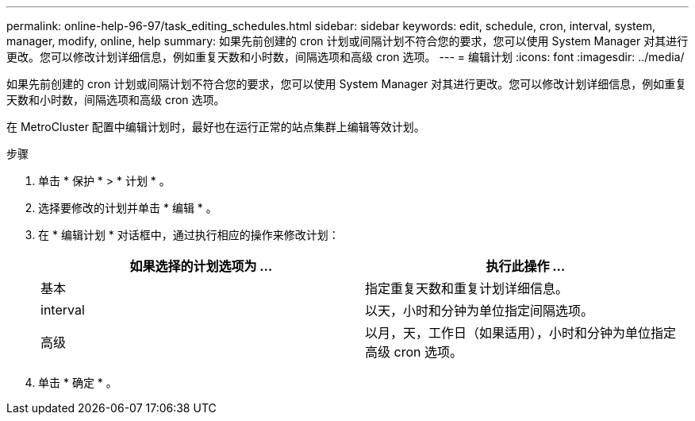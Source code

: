---
permalink: online-help-96-97/task_editing_schedules.html 
sidebar: sidebar 
keywords: edit, schedule, cron, interval, system, manager, modify, online, help 
summary: 如果先前创建的 cron 计划或间隔计划不符合您的要求，您可以使用 System Manager 对其进行更改。您可以修改计划详细信息，例如重复天数和小时数，间隔选项和高级 cron 选项。 
---
= 编辑计划
:icons: font
:imagesdir: ../media/


[role="lead"]
如果先前创建的 cron 计划或间隔计划不符合您的要求，您可以使用 System Manager 对其进行更改。您可以修改计划详细信息，例如重复天数和小时数，间隔选项和高级 cron 选项。

在 MetroCluster 配置中编辑计划时，最好也在运行正常的站点集群上编辑等效计划。

.步骤
. 单击 * 保护 * > * 计划 * 。
. 选择要修改的计划并单击 * 编辑 * 。
. 在 * 编辑计划 * 对话框中，通过执行相应的操作来修改计划：
+
|===
| 如果选择的计划选项为 ... | 执行此操作 ... 


 a| 
基本
 a| 
指定重复天数和重复计划详细信息。



 a| 
interval
 a| 
以天，小时和分钟为单位指定间隔选项。



 a| 
高级
 a| 
以月，天，工作日（如果适用），小时和分钟为单位指定高级 cron 选项。

|===
. 单击 * 确定 * 。

